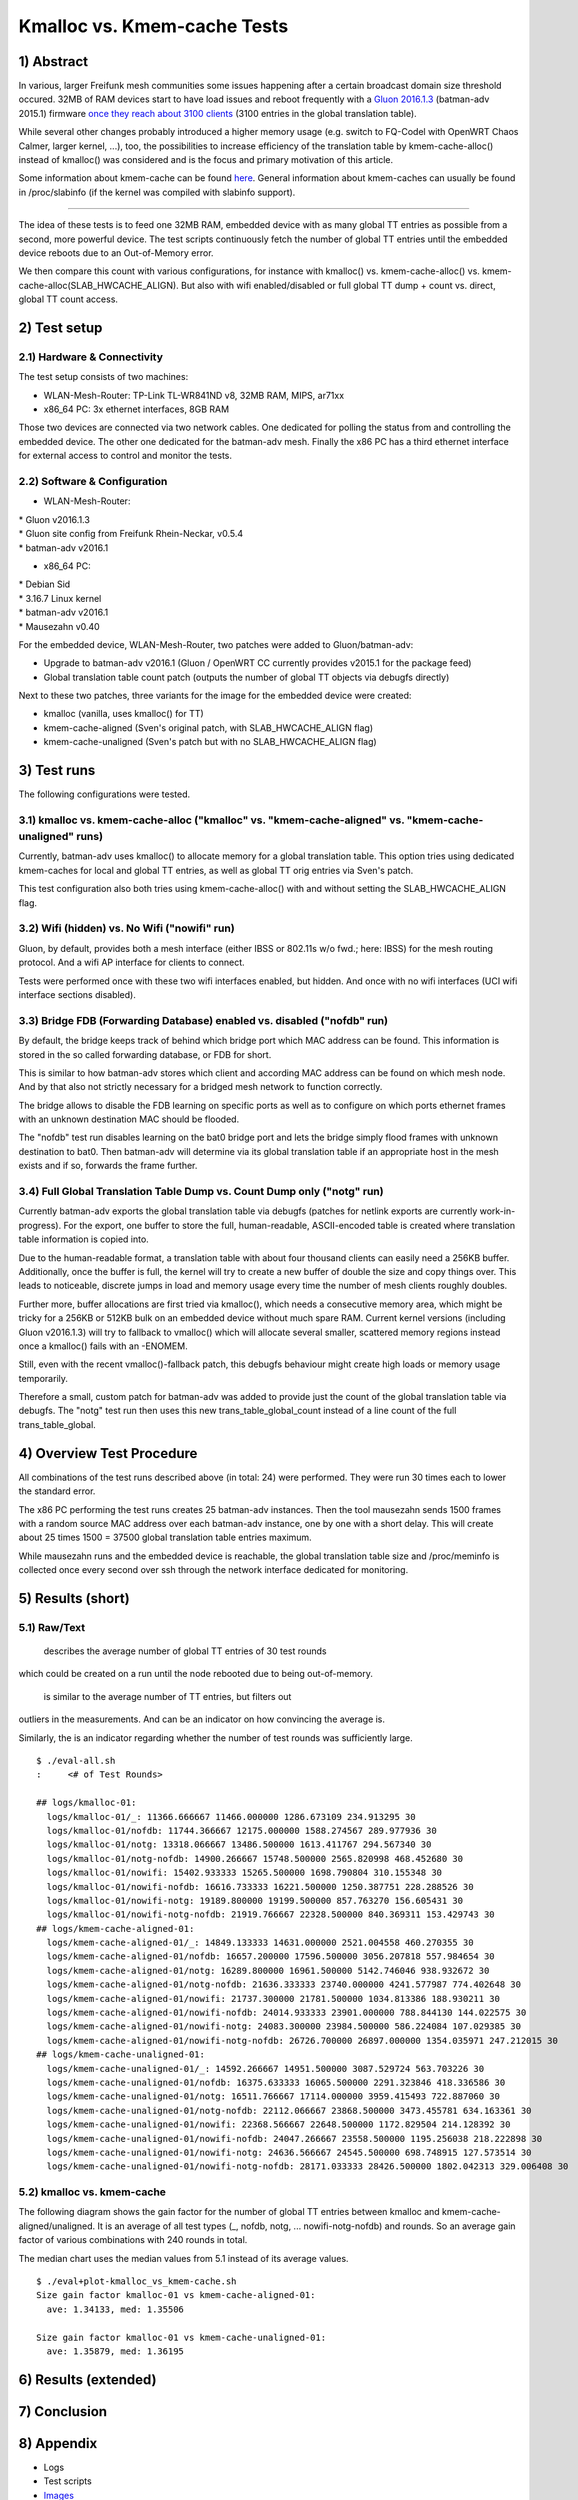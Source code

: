Kmalloc vs. Kmem-cache Tests
============================

1) Abstract
-----------

In various, larger Freifunk mesh communities some issues happening after
a certain broadcast domain size threshold occured. 32MB of RAM devices
start to have load issues and reboot frequently with a `Gluon
2016.1.3 <https://github.com/freifunk-gluon/gluon/>`__ (batman-adv
2015.1) firmware `once they reach about 3100
clients <https://github.com/freifunk-gluon/gluon/issues/753>`__ (3100
entries in the global translation table).

While several other changes probably introduced a higher memory usage
(e.g. switch to FQ-Codel with OpenWRT Chaos Calmer, larger kernel, ...),
too, the possibilities to increase efficiency of the translation table
by kmem-cache-alloc() instead of kmalloc() was considered and is the
focus and primary motivation of this article.

Some information about kmem-cache can be found
`here <https://static.lwn.net/images/pdf/LDD3/ch08.pdf>`__. General
information about kmem-caches can usually be found in /proc/slabinfo (if
the kernel was compiled with slabinfo support).

--------------

The idea of these tests is to feed one 32MB RAM, embedded device with as
many global TT entries as possible from a second, more powerful device.
The test scripts continuously fetch the number of global TT entries
until the embedded device reboots due to an Out-of-Memory error.

We then compare this count with various configurations, for instance
with kmalloc() vs. kmem-cache-alloc() vs.
kmem-cache-alloc(SLAB\_HWCACHE\_ALIGN). But also with wifi
enabled/disabled or full global TT dump + count vs. direct, global TT
count access.

2) Test setup
-------------

2.1) Hardware & Connectivity
~~~~~~~~~~~~~~~~~~~~~~~~~~~~

|image0|

The test setup consists of two machines:

-  WLAN-Mesh-Router: TP-Link TL-WR841ND v8, 32MB RAM, MIPS, ar71xx
-  x86\_64 PC: 3x ethernet interfaces, 8GB RAM

Those two devices are connected via two network cables. One dedicated
for polling the status from and controlling the embedded device. The
other one dedicated for the batman-adv mesh. Finally the x86 PC has a
third ethernet interface for external access to control and monitor the
tests.

2.2) Software & Configuration
~~~~~~~~~~~~~~~~~~~~~~~~~~~~~

-  WLAN-Mesh-Router:

| \* Gluon v2016.1.3
| \* Gluon site config from Freifunk Rhein-Neckar, v0.5.4
| \* batman-adv v2016.1

-  x86\_64 PC:

| \* Debian Sid
| \* 3.16.7 Linux kernel
| \* batman-adv v2016.1
| \* Mausezahn v0.40

For the embedded device, WLAN-Mesh-Router, two patches were added to
Gluon/batman-adv:

-  Upgrade to batman-adv v2016.1 (Gluon / OpenWRT CC currently provides
   v2015.1 for the package feed)
-  Global translation table count patch (outputs the number of global TT
   objects via debugfs directly)

Next to these two patches, three variants for the image for the embedded
device were created:

-  kmalloc (vanilla, uses kmalloc() for TT)
-  kmem-cache-aligned (Sven's original patch, with SLAB\_HWCACHE\_ALIGN
   flag)
-  kmem-cache-unaligned (Sven's patch but with no SLAB\_HWCACHE\_ALIGN
   flag)

3) Test runs
------------

The following configurations were tested.

3.1) kmalloc vs. kmem-cache-alloc ("kmalloc" vs. "kmem-cache-aligned" vs. "kmem-cache-unaligned" runs)
~~~~~~~~~~~~~~~~~~~~~~~~~~~~~~~~~~~~~~~~~~~~~~~~~~~~~~~~~~~~~~~~~~~~~~~~~~~~~~~~~~~~~~~~~~~~~~~~~~~~~~

Currently, batman-adv uses kmalloc() to allocate memory for a global
translation table. This option tries using dedicated kmem-caches for
local and global TT entries, as well as global TT orig entries via
Sven's patch.

This test configuration also both tries using kmem-cache-alloc() with
and without setting the SLAB\_HWCACHE\_ALIGN flag.

3.2) Wifi (hidden) vs. No Wifi ("nowifi" run)
~~~~~~~~~~~~~~~~~~~~~~~~~~~~~~~~~~~~~~~~~~~~~

Gluon, by default, provides both a mesh interface (either IBSS or
802.11s w/o fwd.; here: IBSS) for the mesh routing protocol. And a wifi
AP interface for clients to connect.

Tests were performed once with these two wifi interfaces enabled, but
hidden. And once with no wifi interfaces (UCI wifi interface sections
disabled).

3.3) Bridge FDB (Forwarding Database) enabled vs. disabled ("nofdb" run)
~~~~~~~~~~~~~~~~~~~~~~~~~~~~~~~~~~~~~~~~~~~~~~~~~~~~~~~~~~~~~~~~~~~~~~~~

By default, the bridge keeps track of behind which bridge port which MAC
address can be found. This information is stored in the so called
forwarding database, or FDB for short.

This is similar to how batman-adv stores which client and according MAC
address can be found on which mesh node. And by that also not strictly
necessary for a bridged mesh network to function correctly.

The bridge allows to disable the FDB learning on specific ports as well
as to configure on which ports ethernet frames with an unknown
destination MAC should be flooded.

The "nofdb" test run disables learning on the bat0 bridge port and lets
the bridge simply flood frames with unknown destination to bat0. Then
batman-adv will determine via its global translation table if an
appropriate host in the mesh exists and if so, forwards the frame
further.

3.4) Full Global Translation Table Dump vs. Count Dump only ("notg" run)
~~~~~~~~~~~~~~~~~~~~~~~~~~~~~~~~~~~~~~~~~~~~~~~~~~~~~~~~~~~~~~~~~~~~~~~~

Currently batman-adv exports the global translation table via debugfs
(patches for netlink exports are currently work-in-progress). For the
export, one buffer to store the full, human-readable, ASCII-encoded
table is created where translation table information is copied into.

Due to the human-readable format, a translation table with about four
thousand clients can easily need a 256KB buffer. Additionally, once the
buffer is full, the kernel will try to create a new buffer of double the
size and copy things over. This leads to noticeable, discrete jumps in
load and memory usage every time the number of mesh clients roughly
doubles.

Further more, buffer allocations are first tried via kmalloc(), which
needs a consecutive memory area, which might be tricky for a 256KB or
512KB bulk on an embedded device without much spare RAM. Current kernel
versions (including Gluon v2016.1.3) will try to fallback to vmalloc()
which will allocate several smaller, scattered memory regions instead
once a kmalloc() fails with an -ENOMEM.

Still, even with the recent vmalloc()-fallback patch, this debugfs
behaviour might create high loads or memory usage temporarily.

Therefore a small, custom patch for batman-adv was added to provide just
the count of the global translation table via debugfs. The "notg" test
run then uses this new trans\_table\_global\_count instead of a line
count of the full trans\_table\_global.

4) Overview Test Procedure
--------------------------

All combinations of the test runs described above (in total: 24) were
performed. They were run 30 times each to lower the standard error.

The x86 PC performing the test runs creates 25 batman-adv instances.
Then the tool mausezahn sends 1500 frames with a random source MAC
address over each batman-adv instance, one by one with a short delay.
This will create about 25 times 1500 = 37500 global translation table
entries maximum.

While mausezahn runs and the embedded device is reachable, the global
translation table size and /proc/meminfo is collected once every second
over ssh through the network interface dedicated for monitoring.

5) Results (short)
------------------

5.1) Raw/Text
~~~~~~~~~~~~~

 describes the average number of global TT entries of 30 test rounds
which could be created on a run until the node rebooted due to being
out-of-memory.

 is similar to the average number of TT entries, but filters out
outliers in the measurements. And can be an indicator on how convincing
the average is.

Similarly, the is an indicator regarding whether the number of test
rounds was sufficiently large.

::

    $ ./eval-all.sh
    :     <# of Test Rounds>

    ## logs/kmalloc-01:
      logs/kmalloc-01/_: 11366.666667 11466.000000 1286.673109 234.913295 30
      logs/kmalloc-01/nofdb: 11744.366667 12175.000000 1588.274567 289.977936 30
      logs/kmalloc-01/notg: 13318.066667 13486.500000 1613.411767 294.567340 30
      logs/kmalloc-01/notg-nofdb: 14900.266667 15748.500000 2565.820998 468.452680 30
      logs/kmalloc-01/nowifi: 15402.933333 15265.500000 1698.790804 310.155348 30
      logs/kmalloc-01/nowifi-nofdb: 16616.733333 16221.500000 1250.387751 228.288526 30
      logs/kmalloc-01/nowifi-notg: 19189.800000 19199.500000 857.763270 156.605431 30
      logs/kmalloc-01/nowifi-notg-nofdb: 21919.766667 22328.500000 840.369311 153.429743 30
    ## logs/kmem-cache-aligned-01:
      logs/kmem-cache-aligned-01/_: 14849.133333 14631.000000 2521.004558 460.270355 30
      logs/kmem-cache-aligned-01/nofdb: 16657.200000 17596.500000 3056.207818 557.984654 30
      logs/kmem-cache-aligned-01/notg: 16289.800000 16961.500000 5142.746046 938.932672 30
      logs/kmem-cache-aligned-01/notg-nofdb: 21636.333333 23740.000000 4241.577987 774.402648 30
      logs/kmem-cache-aligned-01/nowifi: 21737.300000 21781.500000 1034.813386 188.930211 30
      logs/kmem-cache-aligned-01/nowifi-nofdb: 24014.933333 23901.000000 788.844130 144.022575 30
      logs/kmem-cache-aligned-01/nowifi-notg: 24083.300000 23984.500000 586.224084 107.029385 30
      logs/kmem-cache-aligned-01/nowifi-notg-nofdb: 26726.700000 26897.000000 1354.035971 247.212015 30
    ## logs/kmem-cache-unaligned-01:
      logs/kmem-cache-unaligned-01/_: 14592.266667 14951.500000 3087.529724 563.703226 30
      logs/kmem-cache-unaligned-01/nofdb: 16375.633333 16065.500000 2291.323846 418.336586 30
      logs/kmem-cache-unaligned-01/notg: 16511.766667 17114.000000 3959.415493 722.887060 30
      logs/kmem-cache-unaligned-01/notg-nofdb: 22112.066667 23868.500000 3473.455781 634.163361 30
      logs/kmem-cache-unaligned-01/nowifi: 22368.566667 22648.500000 1172.829504 214.128392 30
      logs/kmem-cache-unaligned-01/nowifi-nofdb: 24047.266667 23558.500000 1195.256038 218.222898 30
      logs/kmem-cache-unaligned-01/nowifi-notg: 24636.566667 24545.500000 698.748915 127.573514 30
      logs/kmem-cache-unaligned-01/nowifi-notg-nofdb: 28171.033333 28426.500000 1802.042313 329.006408 30

5.2) kmalloc vs. kmem-cache
~~~~~~~~~~~~~~~~~~~~~~~~~~~

The following diagram shows the gain factor for the number of global TT
entries between kmalloc and kmem-cache-aligned/unaligned. It is an
average of all test types (\_, nofdb, notg, ... nowifi-notg-nofdb) and
rounds. So an average gain factor of various combinations with 240
rounds in total.

The median chart uses the median values from 5.1 instead of its average
values.

|image1|

::

    $ ./eval+plot-kmalloc_vs_kmem-cache.sh
    Size gain factor kmalloc-01 vs kmem-cache-aligned-01:
      ave: 1.34133, med: 1.35506

    Size gain factor kmalloc-01 vs kmem-cache-unaligned-01:
      ave: 1.35879, med: 1.36195

6) Results (extended)
---------------------

7) Conclusion
-------------

8) Appendix
-----------

-  Logs
-  Test scripts
-  `Images <http://metameute.de/~tux/batman-adv/kmalloc_vs_kmem-cache/images.tar.xz>`__

.. |image0| image:: kmalloc-kmem-cache-setup.png
.. |image1| image:: kmalloc_vs_kmem-cache.png

